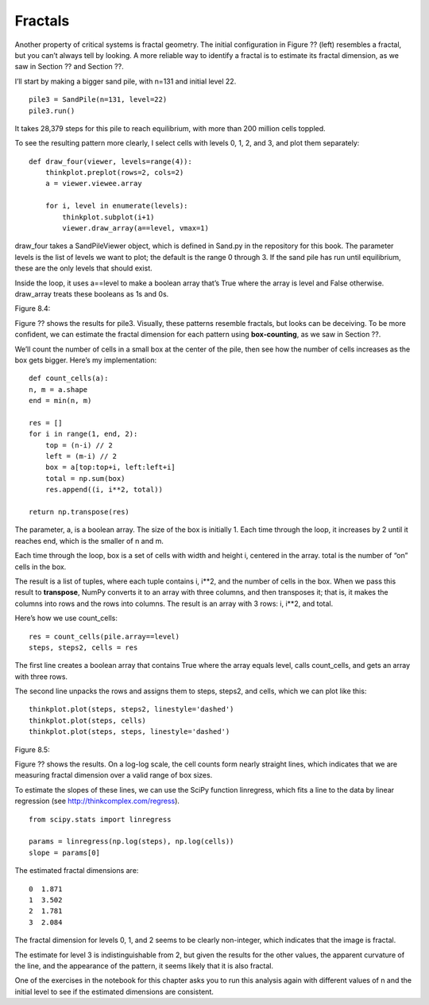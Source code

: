 Fractals
--------
Another property of critical systems is fractal geometry. The initial configuration in Figure ?? (left) resembles a fractal, but you can’t always tell by looking. A more reliable way to identify a fractal is to estimate its fractal dimension, as we saw in Section ?? and Section ??.

I’ll start by making a bigger sand pile, with n=131 and initial level 22.

::

    pile3 = SandPile(n=131, level=22)
    pile3.run()

It takes 28,379 steps for this pile to reach equilibrium, with more than 200 million cells toppled.

To see the resulting pattern more clearly, I select cells with levels 0, 1, 2, and 3, and plot them separately:

::

    def draw_four(viewer, levels=range(4)):
        thinkplot.preplot(rows=2, cols=2)
        a = viewer.viewee.array

        for i, level in enumerate(levels):
            thinkplot.subplot(i+1)
            viewer.draw_array(a==level, vmax=1)

draw_four takes a SandPileViewer object, which is defined in Sand.py in the repository for this book. The parameter levels is the list of levels we want to plot; the default is the range 0 through 3. If the sand pile has run until equilibrium, these are the only levels that should exist.

Inside the loop, it uses a==level to make a boolean array that’s True where the array is level and False otherwise. draw_array treats these booleans as 1s and 0s.

Figure 8.4::

Figure ?? shows the results for pile3. Visually, these patterns resemble fractals, but looks can be deceiving. To be more confident, we can estimate the fractal dimension for each pattern using **box-counting**, as we saw in Section ??.

We’ll count the number of cells in a small box at the center of the pile, then see how the number of cells increases as the box gets bigger. Here’s my implementation:

::

    def count_cells(a):
    n, m = a.shape
    end = min(n, m)

    res = []
    for i in range(1, end, 2):
        top = (n-i) // 2
        left = (m-i) // 2
        box = a[top:top+i, left:left+i]
        total = np.sum(box)
        res.append((i, i**2, total))

    return np.transpose(res)

The parameter, a, is a boolean array. The size of the box is initially 1. Each time through the loop, it increases by 2 until it reaches end, which is the smaller of n and m.

Each time through the loop, box is a set of cells with width and height i, centered in the array. total is the number of “on” cells in the box.

The result is a list of tuples, where each tuple contains i, i**2, and the number of cells in the box. 
When we pass this result to **transpose**, NumPy converts it to an array with three columns, and then transposes it; that is, it makes the columns into rows and the rows into columns. The result is an array with 3 rows: i, i**2, and total.

Here’s how we use count_cells:

::

    res = count_cells(pile.array==level)
    steps, steps2, cells = res

The first line creates a boolean array that contains True where the array equals level, calls count_cells, and gets an array with three rows.

The second line unpacks the rows and assigns them to steps, steps2, and cells, which we can plot like this:

::

    thinkplot.plot(steps, steps2, linestyle='dashed')
    thinkplot.plot(steps, cells)
    thinkplot.plot(steps, steps, linestyle='dashed')

Figure 8.5::

Figure ?? shows the results. On a log-log scale, the cell counts form nearly straight lines, which indicates that we are measuring fractal dimension over a valid range of box sizes.

To estimate the slopes of these lines, we can use the SciPy function linregress, which fits a line to the data by linear regression (see http://thinkcomplex.com/regress).

::

    from scipy.stats import linregress

    params = linregress(np.log(steps), np.log(cells))
    slope = params[0]

The estimated fractal dimensions are:

::
        
    0  1.871
    1  3.502
    2  1.781
    3  2.084

The fractal dimension for levels 0, 1, and 2 seems to be clearly non-integer, which indicates that the image is fractal.

The estimate for level 3 is indistinguishable from 2, but given the results for the other values, the apparent curvature of the line, and the appearance of the pattern, it seems likely that it is also fractal.

One of the exercises in the notebook for this chapter asks you to run this analysis again with different values of n and the initial level to see if the estimated dimensions are consistent.